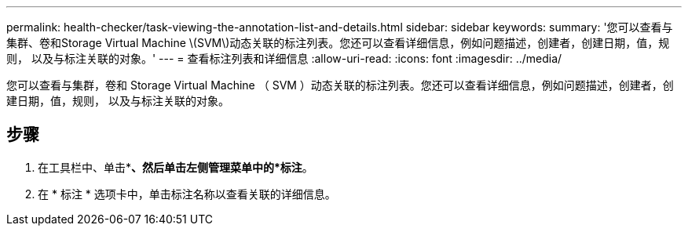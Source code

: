 ---
permalink: health-checker/task-viewing-the-annotation-list-and-details.html 
sidebar: sidebar 
keywords:  
summary: '您可以查看与集群、卷和Storage Virtual Machine \(SVM\)动态关联的标注列表。您还可以查看详细信息，例如问题描述，创建者，创建日期，值，规则， 以及与标注关联的对象。' 
---
= 查看标注列表和详细信息
:allow-uri-read: 
:icons: font
:imagesdir: ../media/


[role="lead"]
您可以查看与集群，卷和 Storage Virtual Machine （ SVM ）动态关联的标注列表。您还可以查看详细信息，例如问题描述，创建者，创建日期，值，规则， 以及与标注关联的对象。



== 步骤

. 在工具栏中、单击*image:../media/clusterpage-settings-icon.gif[""]*、然后单击左侧管理菜单中的*标注*。
. 在 * 标注 * 选项卡中，单击标注名称以查看关联的详细信息。

